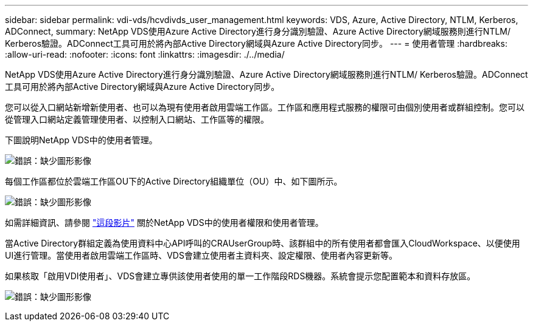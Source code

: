 ---
sidebar: sidebar 
permalink: vdi-vds/hcvdivds_user_management.html 
keywords: VDS, Azure, Active Directory, NTLM, Kerberos, ADConnect, 
summary: NetApp VDS使用Azure Active Directory進行身分識別驗證、Azure Active Directory網域服務則進行NTLM/ Kerberos驗證。ADConnect工具可用於將內部Active Directory網域與Azure Active Directory同步。 
---
= 使用者管理
:hardbreaks:
:allow-uri-read: 
:nofooter: 
:icons: font
:linkattrs: 
:imagesdir: ./../media/


[role="lead"]
NetApp VDS使用Azure Active Directory進行身分識別驗證、Azure Active Directory網域服務則進行NTLM/ Kerberos驗證。ADConnect工具可用於將內部Active Directory網域與Azure Active Directory同步。

您可以從入口網站新增新使用者、也可以為現有使用者啟用雲端工作區。工作區和應用程式服務的權限可由個別使用者或群組控制。您可以從管理入口網站定義管理使用者、以控制入口網站、工作區等的權限。

下圖說明NetApp VDS中的使用者管理。

image:hcvdivds_image10.png["錯誤：缺少圖形影像"]

每個工作區都位於雲端工作區OU下的Active Directory組織單位（OU）中、如下圖所示。

image:hcvdivds_image11.png["錯誤：缺少圖形影像"]

如需詳細資訊、請參閱 https://youtu.be/RftG7v9n8hw["這段影片"^] 關於NetApp VDS中的使用者權限和使用者管理。

當Active Directory群組定義為使用資料中心API呼叫的CRAUserGroup時、該群組中的所有使用者都會匯入CloudWorkspace、以便使用UI進行管理。當使用者啟用雲端工作區時、VDS會建立使用者主資料夾、設定權限、使用者內容更新等。

如果核取「啟用VDI使用者」、VDS會建立專供該使用者使用的單一工作階段RDS機器。系統會提示您配置範本和資料存放區。

image:hcvdivds_image26.png["錯誤：缺少圖形影像"]
